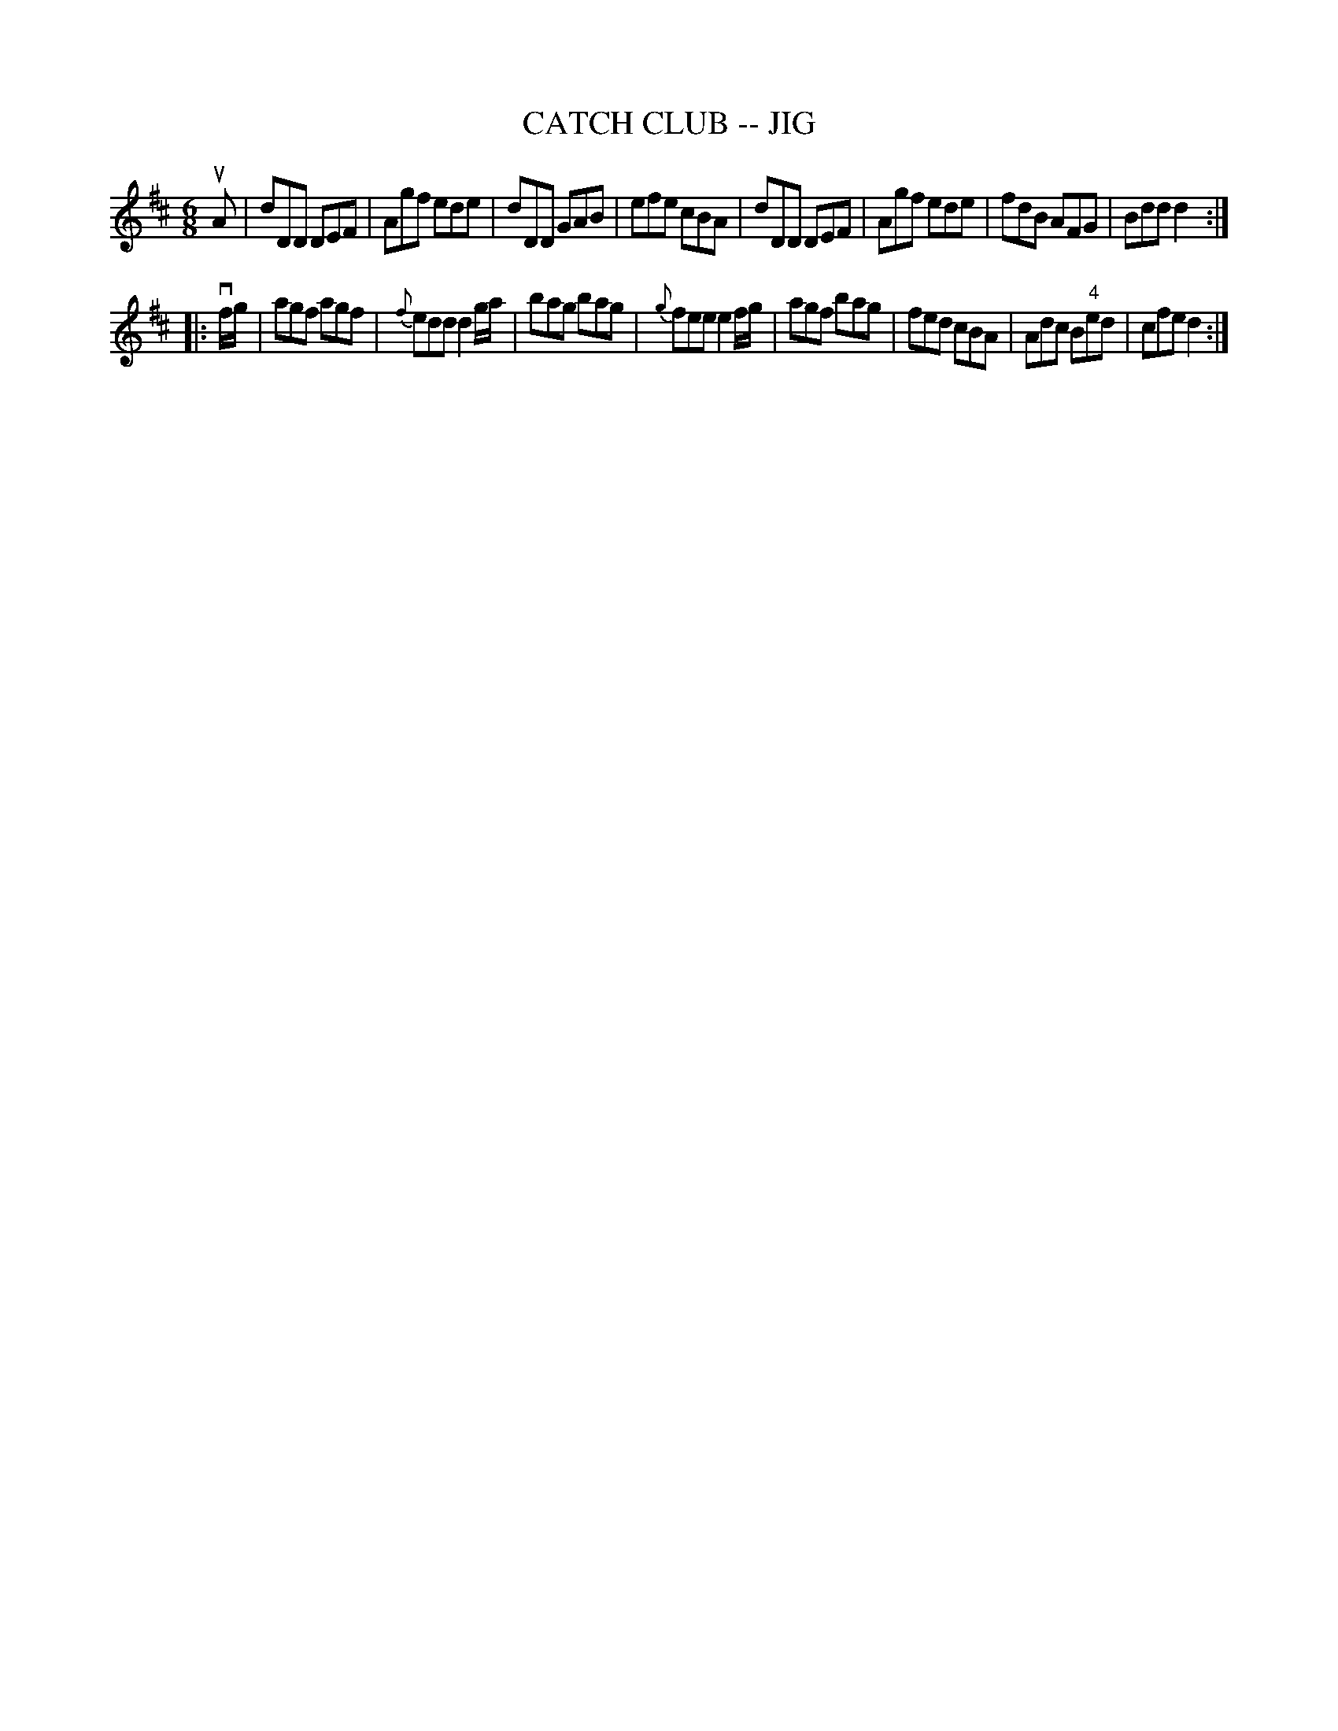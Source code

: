 X: 1
T: CATCH CLUB -- JIG
B: Ryan's Mammoth Collection of Fiddle Tunes
R: jig
M: 6/8
L: 1/8
Z: Contributed 20010704233212 by John Chambers jmchambers:rcn.net
K: D
uA \
| dDD DEF | Agf ede | dDD GAB | efe cBA \
| dDD DEF | Agf ede | fdB AFG | Bdd d2 :|
|: vf/g/ \
| agf agf | {f}edd d2g/a/ | bag bag | {g}fee e2f/g/ \
| agf bag | fed cBA | Adc B"4"ed | cfe d2 :|
